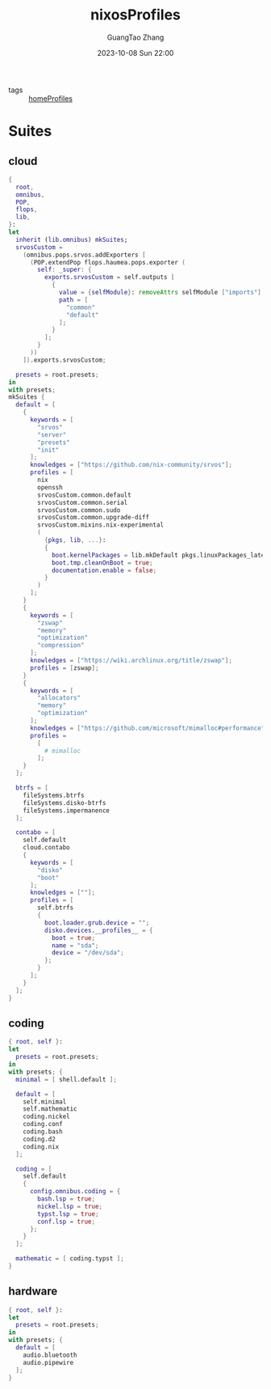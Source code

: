 :PROPERTIES:
:ID:       55e5de92-922e-4e91-aa8c-c8121545aac8
:header-args: :noweb tangle :comments noweb :exports both
:PRJ-DIR: ../../units/nixos/nixosProfiles
:END:
#+TITLE: nixosProfiles
#+AUTHOR: GuangTao Zhang
#+EMAIL: gtrunsec@hardenedlinux.org
#+DATE: 2023-10-08 Sun 22:00

- tags :: [[id:50ab7f73-4fae-481b-8987-6e206a9d8f95][homeProfiles]]


* Suites

** cloud

#+begin_src nix :tangle (concat (org-entry-get nil "PRJ-DIR" t) "/cloud.nix")
{
  root,
  omnibus,
  POP,
  flops,
  lib,
}:
let
  inherit (lib.omnibus) mkSuites;
  srvosCustom =
    (omnibus.pops.srvos.addExporters [
      (POP.extendPop flops.haumea.pops.exporter (
        self: _super: {
          exports.srvosCustom = self.outputs [
            {
              value = {selfModule}: removeAttrs selfModule ["imports"];
              path = [
                "common"
                "default"
              ];
            }
          ];
        }
      ))
    ]).exports.srvosCustom;

  presets = root.presets;
in
with presets;
mkSuites {
  default = [
    {
      keywords = [
        "srvos"
        "server"
        "presets"
        "init"
      ];
      knowledges = ["https://github.com/nix-community/srvos"];
      profiles = [
        nix
        openssh
        srvosCustom.common.default
        srvosCustom.common.serial
        srvosCustom.common.sudo
        srvosCustom.common.upgrade-diff
        srvosCustom.mixins.nix-experimental
        (
          {pkgs, lib, ...}:
          {
            boot.kernelPackages = lib.mkDefault pkgs.linuxPackages_latest;
            boot.tmp.cleanOnBoot = true;
            documentation.enable = false;
          }
        )
      ];
    }
    {
      keywords = [
        "zswap"
        "memory"
        "optimization"
        "compression"
      ];
      knowledges = ["https://wiki.archlinux.org/title/zswap"];
      profiles = [zswap];
    }
    {
      keywords = [
        "allocators"
        "memory"
        "optimization"
      ];
      knowledges = ["https://github.com/microsoft/mimalloc#performance"];
      profiles =
        [
          # mimalloc
        ];
    }
  ];

  btrfs = [
    fileSystems.btrfs
    fileSystems.disko-btrfs
    fileSystems.impermanence
  ];

  contabo = [
    self.default
    cloud.contabo
    {
      keywords = [
        "disko"
        "boot"
      ];
      knowledges = [""];
      profiles = [
        self.btrfs
        {
          boot.loader.grub.device = "";
          disko.devices.__profiles__ = {
            boot = true;
            name = "sda";
            device = "/dev/sda";
          };
        }
      ];
    }
  ];
}
#+end_src



** coding

#+begin_src nix :tangle (concat (org-entry-get nil "PRJ-DIR" t) "/dev.nix")
{ root, self }:
let
  presets = root.presets;
in
with presets; {
  minimal = [ shell.default ];

  default = [
    self.minimal
    self.mathematic
    coding.nickel
    coding.conf
    coding.bash
    coding.d2
    coding.nix
  ];

  coding = [
    self.default
    {
      config.omnibus.coding = {
        bash.lsp = true;
        nickel.lsp = true;
        typst.lsp = true;
        conf.lsp = true;
      };
    }
  ];

  mathematic = [ coding.typst ];
}
#+end_src

** hardware


#+begin_src nix :tangle (concat (org-entry-get nil "PRJ-DIR" t) "/hardware.nix")
{ root, self }:
let
  presets = root.presets;
in
with presets; {
  default = [
    audio.bluetooth
    audio.pipewire
  ];
}
#+end_src
